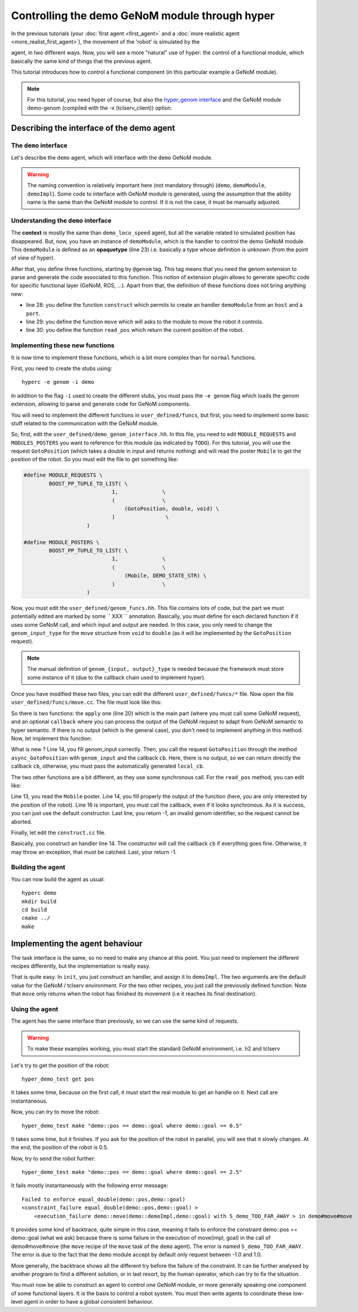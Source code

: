 Controlling the demo GeNoM module through hyper
===============================================

In the previous tutorials (your :doc:`first agent <first_agent>` and a
:doc:`more realistic agent <more_realist_first_agent>`), the movement of the
'robot' is simulated by the

agent, in two different ways. Now, you will see a more "natural" use of
hyper: the control of a functional module, which basically the same kind of
things that the previous agent.

This tutorial introduces how to control a functional component (in this
particular example a GeNoM module).

.. note::

    For this tutorial, you need hyper of course, but also the 
    `hyper_genom interface <git://openrobots.org/robots/hyper_genom>`_ 
    and the GeNoM module demo-genom (compiled with the -x (tclserv_client))
    option.

Describing the interface of the demo agent
------------------------------------------

The ``demo`` interface
++++++++++++++++++++++

Let's describe the ``demo`` agent, which will interface with the ``demo``
GeNoM module.

.. code-block:: ruby
    :linenos:

    demo = ability
    {
        context =
        {
            {
                /* read-write variables */
                double goal;
            }
            {
                /* read-only variables */
                double pos = get_pos();
            }
            {
                /* private variables */
                bool init = false;
                demoModule demoImpl;
            }
        }

        export =
        {
            {
                demoModule = opaquetype;
            }

            {
                /* Here, declare your functions */
                @genom demoModule construct(string host, int port);
                @genom void move(demoModule impl, double goal);
                @genom double read_pos(demoModule impl);
            }
            {
            }

        }
    }


.. warning::

    The naming convention is relatively important here (not mandatory through)
    (``demo``, ``demoModule``, ``demoImpl``). Some code to interface with GeNoM
    module is generated, using the assumption that the ability name is the same
    than the GeNoM module to control. If it is not the case, it must be
    manually adjusted.

Understanding the ``demo`` interface
++++++++++++++++++++++++++++++++++++

The **context** is mostly the same than ``demo_loco_speed`` agent, but all the
variable related to simulated position has disappeared. But, now, you have an
instance of ``demoModule``, which is the handler to control the demo GeNoM
module. This ``demoModule`` is defined as an **opaquetype** (line 23) i.e.
basically a type whose definition is unknown (from the point of view of hyper).

After that, you define three functions, starting by ``@genom`` tag. This tag
means that you need the genom extension to parse and generate the code
associated to this function. This notion of extension plugin allows to generate
specific code for specific functional layer (GeNoM, ROS, ...). Apart from that,
the definition of these functions does not bring anything new:

- line 28: you define the function ``construct`` which permits to create an
  handler ``demoModule`` from an ``host`` and a ``port``.
- line 29: you define the function ``move`` which will asks to the module to
  move the robot it controls.
- line 30: you define the function ``read_pos`` which return the current
  position of the robot.

Implementing these new functions
++++++++++++++++++++++++++++++++

It is now time to implement these functions, which is a bit more complex than 
for ``normal`` functions.

First, you need to create the stubs using::

    hyperc -e genom -i demo


In addition to the flag ``-i`` used to create the different stubs, you must
pass the ``-e genom`` flag which loads the genom extension, allowing to parse
and generate code for GeNoM components.

You will need to implement the different functions in ``user_defined/funcs``,
but first, you need to implement some basic stuff related to the communication
with the GeNoM module.

So, first, edit the ``user_defined/demo_genom_interface.hh``. In this file,
you need to edit ``MODULE_REQUESTS`` and ``MODULES_POSTERS`` you want to
reference for this module (as indicated by ``TODO``). For this tutorial, you
will use the request ``GotoPosition`` (which takes a double in input and
returns nothing)  and will read the poster ``Mobile`` to get the position of
the robot. So you must edit the file to get something like:

.. code-block:: c++

    #define MODULE_REQUESTS \ 
            BOOST_PP_TUPLE_TO_LIST( \ 
                                1,              \ 
                                (               \ 
                                    (GotoPosition, double, void) \ 
                                )                \ 
                        ) 
     
    #define MODULE_POSTERS \ 
            BOOST_PP_TUPLE_TO_LIST( \ 
                                1,              \ 
                                (               \ 
                                    (Mobile, DEMO_STATE_STR) \ 
                                )               \ 
                        )
    

Now, you must edit the ``user_defined/genom_funcs.hh``. This file contains lots
of code, but the part we must potentially edited  are marked by some `` XXX ``
annotation. Basically, you must define for each declared function if it uses
some GeNoM call, and which input and output are needed. In this case, you only
need to change the ``genom_input_type`` for the ``move`` structure from
``void`` to ``double`` (as it will be implemented by the ``GotoPosition`` request).

.. note::

    The manual definition of ``genom_{input, output}_type`` is needed because
    the framework must store some instance of it (due to the callback chain
    used to implement hyper).

Once you have modified these two files, you can edit the different
``user_defined/funcs/*`` file. Now open the file
``user_defined/funcs/move.cc``. The file must look like this:

.. code-block:: c++
    :linenos:

    #include <demo/genom_funcs.hh>

    namespace hyper {
        namespace demo {
    
            void move::callback(const boost::system::error_code& e,
                            genom_model::reference<genom_output_type>::type genom_output,
                            genom_model::reference<output_type>::type output,
                            hyper::genom_model::cb_type cb)
    
            {
                if (e)
                    return cb(e);
    
                // convert genom_output to ouput if necessary
    
                cb(e);
            }
    
            ssize_t move::apply(demo::demoModule const & v0, double v1,
                            boost::asio::io_service& io_s,
                            genom_model::reference<genom_input_type>::type genom_input,
                            genom_model::reference<genom_output_type>::type genom_output,
                            genom_model::reference<output_type>::type output,
                            hyper::genom_model::cb_type cb)
            {
                hyper::genom_model::cb_type local_cb =
                        boost::bind(move::callback,
                            boost::asio::placeholders::error,
                            boost::ref(genom_output), boost::ref(output), cb);
            }
    
        }
    }


So there is two functions: the ``apply`` one (line 20) which is the main part
(where you must call some GeNoM request), and an optional ``callback`` where
you can process the output of the GeNoM request to adapt from GeNoM semantic to
hyper semantic. If there is no output (which is the general case), you don't
need to implement anything in this method. Now, let implement this function:

.. code-block:: c++
    :linenos:
    
        ssize_t move::apply(demo::demoModule const & v0, double v1,
                        boost::asio::io_service& io_s,
                        genom_model::reference<genom_input_type>::type genom_input,
                        genom_model::reference<genom_output_type>::type genom_output,
                        genom_model::reference<output_type>::type output,
                        hyper::genom_model::cb_type cb)
        {
            hyper::genom_model::cb_type local_cb =
                    boost::bind(move::callback,
                        boost::asio::placeholders::error,
                        boost::ref(genom_output), boost::ref(output), cb);

            genom_input = v1;
            return v0.impl->async_GotoPosition(genom_input, cb);
        }


What is new ? Line 14, you fill genom_input correctly. Then, you call the
request ``GotoPosition`` through the method ``async_GotoPosition`` with
``genom_input`` and the callback ``cb``. Here, there is no output, so we can
return directly the callback ``cb``, otherwise, you must pass the automatically
generated ``local_cb``.

The two other functions are a bit different, as they use some synchronous call.
For the ``read_pos`` method, you can edit like:

.. code-block:: c++
    :linenos:

        ssize_t read_pos::apply(demo::demoModule const & v0,
                    boost::asio::io_service& io_s,
                    genom_model::reference<genom_input_type>::type genom_input,
                    genom_model::reference<genom_output_type>::type genom_output,
                    genom_model::reference<output_type>::type output,
                    hyper::genom_model::cb_type cb)
        {
            hyper::genom_model::cb_type local_cb =
                    boost::bind(read_pos::callback,
                        boost::asio::placeholders::error,
                        boost::ref(genom_output), boost::ref(output), cb);

            const DEMO_STATE_STR& str = v0.impl->Mobile();
            output = str.position;

            cb(boost::system::error_code());
            return -1;
        }


Line 13, you read the ``Mobile`` poster. Line 14, you fill properly the output
of the function (here, you are only interested by the position of the robot).
Line 16 is important, you must call the callback, even if it looks synchronous.
As it is success, you can just use the default constructor. Last line, you
return -1, an invalid genom identifier, so the request cannot be aborted.

Finally, let edit the ``construct.cc`` file.

.. code-block:: c++
    :linenos:

     ssize_t construct::apply(std::string const & v0, int v1,
                        boost::asio::io_service& io_s,
                        genom_model::reference<genom_input_type>::type genom_input,
                        genom_model::reference<genom_output_type>::type genom_output,
                        genom_model::reference<output_type>::type output,
                        hyper::genom_model::cb_type cb)
        {
            hyper::genom_model::cb_type local_cb =
                    boost::bind(construct::callback,
                        boost::asio::placeholders::error,
                        boost::ref(genom_output), boost::ref(output), cb);

            try {
                output = demoModule(io_s, v0, v1, cb);
            } catch (const genom_model::genom_process_exception&){
                cb(make_error_code(boost::system::errc::invalid_argument));
            }
            return -1;
        }

Basically, you construct an handler line 14. The constructor will call the
callback ``cb`` if everything goes fine. Otherwise, it may throw an exception,
that must be catched. Last, your return -1.


Building the agent
++++++++++++++++++

You can now build the agent as usual::

    hyperc demo
    mkdir build
    cd build
    cmake ../
    make

Implementing the agent behaviour
--------------------------------

The task interface is the same, so no need to make any chance at this point.
You just need to implement the different recipes differently, but the
implementation is really easy.

.. code-block:: c
    :linenos:

    init = recipe {
        pre = {}
        post = {}
        body = {
            set demoImpl construct("localhost", 9472)
            set init true
        }
    }

.. code-block:: c
    :linenos:

    get_pos = recipe {
        pre = {}
        post = {}
        body = {
            set pos read_pos(demoImpl)
        }
    }

.. code-block:: c
    :linenos:

    move = recipe {
        pre = {}
        post = {}
        body = {
            move(demoImpl, goal)
        }
    }

That is quite easy. In ``init``, you just construct an handler, and assign it
to ``demoImpl``. The two arguments are the default value for the GeNoM /
tclserv environment. For the two other recipes, you just call the previously
defined function. Note that ``move`` only returns when the robot has finished
its movement (i.e it reaches its final destination).


Using the agent
+++++++++++++++

The agent has the same interface than previously, so we can use the same kind
of requests.

.. warning:: 

    To make these examples working, you must start the standard GeNoM
    environment, i.e. h2 and tclserv

Let's try to get the position of the robot::

    hyper_demo_test get pos

It takes some time, because on the first call, it must start the real module to
get an handle on it. Next call are instantaneous.

Now, you can try to move the robot::

    hyper_demo_test make "demo::pos == demo::goal where demo::goal == 0.5"

It takes some time, but it finishes. If you ask for the position of the robot
in parallel, you will see that it slowly changes. At the end, the position of
the robot is 0.5.

Now, try to send the robot further::

    hyper_demo_test make "demo::pos == demo::goal where demo::goal == 2.5"

It fails mostly instantaneously with the following error message::

    Failed to enforce equal_double(demo::pos,demo::goal)
    <constraint_failure equal_double(demo::pos,demo::goal) > 
        <execution_failure demo::move(demo::demoImpl,demo::goal) with S_demo_TOO_FAR_AWAY > in demo#move#move


It provides some kind of backtrace, quite simple in this case, meaning it fails
to enforce the constraint demo::pos == demo::goal (what we ask) because there
is some failure in the execution of move(impl, goal) in the call of
demo#move#move (the ``move`` recipe of the ``move`` task of the ``demo``
agent). The error is named ``S_demo_TOO_FAR_AWAY``. The error is due to the
fact that the ``demo`` module accept by default only request between -1.0 and
1.0. 

More generally, the backtrace shows all the different try before the failure of
the constraint. It can be further analysed by another program to find a
different solution, or in last resort, by the human operator, which can try to
fix the situation.

You must now be able to construct an agent to control one GeNoM module, or more
generally speaking one component of some functional layers. It is the basis to
control a robot system. You must then write agents to coordinate these
low-level agent in order to have a global consistent behaviour.
